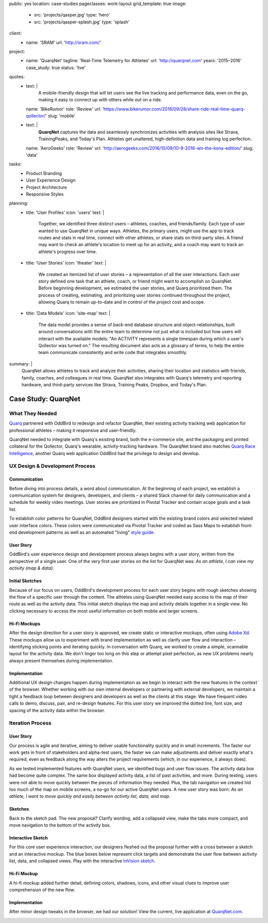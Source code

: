 public: yes
location: case-studies
pageclasses: work-layout
grid_template: true
image:
  - src: 'projects/qasper.jpg'
    type: 'hero'
  - src: 'projects/qasper-splash.jpg'
    type: 'splash'
client:
  - name: 'SRAM'
    url: 'http://sram.com/'
project:
  - name: 'QuarqNet'
    tagline: 'Real-Time Telemetry for Athletes'
    url: 'http://quarqnet.com'
    years: '2015–2016'
    case_study: true
    status: 'live'
quotes:
  - text: |
      A mobile-friendly design that will let users see the live tracking
      and performance data, even on the go, making it easy to connect up
      with others while out on a ride.
    name: 'BikeRumor'
    role: 'Review'
    url: 'https://www.bikerumor.com/2016/09/28/share-ride-real-time-quarq-qollector/'
    slug: 'mobile'
  - text: |
      **QuarqNet** captures the data
      and seamlessly synchronizes activities
      with analysis sites like Strava, TrainingPeaks, and Today's Plan.
      Athletes get unaltered, high-definition data
      and training log perfection.
    name: 'AeroGeeks'
    role: 'Review'
    url: 'http://aerogeeks.com/2016/10/09/10-9-2016-wir-the-kona-edition/'
    slug: 'data'
tasks:
  - Product Branding
  - User Experience Design
  - Project Architecture
  - Responsive Styles
planning:
  - title: 'User Profiles'
    icon: 'users'
    text: |
      Together, we identified three distinct users –
      athletes, coaches, and friends/family.
      Each type of user
      wanted to use QuarqNet
      in unique ways.
      Athletes, the primary users,
      might use the app
      to track routes and stats
      in real time,
      connect with other athletes,
      or share stats on third-party sites.
      A friend may want to
      check an athlete's location
      to meet up for an activity,
      and a coach may want to
      track an athlete's progress over time.
  - title: 'User Stories'
    icon: 'theater'
    text: |
      We created an itemized list of user stories –
      a representation of all the user interactions.
      Each user story defined one task
      that an athlete, coach, or friend
      might want to accomplish on QuarqNet.
      Before beginning development,
      we estimated the user stories,
      and Quarq prioritized them.
      The process of
      creating, estimating, and prioritizing user stories
      continued throughout the project,
      allowing Quarq to remain up-to-date
      and in control of the project cost and scope.
  - title: 'Data Models'
    icon: 'site-map'
    text: |
      The data model provides a sense
      of back-end database structure
      and object-relationships,
      built around conversations with the entire team
      to determine not just what is included
      but how users will interact
      with the available models:
      "An ACTIVITY represents a single timespan
      during which a user's Qollector was turned on."
      The resulting document also acts as
      a glossary of terms,
      to help the entire team communicate consistently
      and write code that integrates smoothly.
summary: |
  QuarqNet allows athletes to track and analyze their activities,
  sharing their location and statistics
  with friends, family, coaches, and colleagues in real time.
  QuarqNet also integrates with
  Quarq's telemetry and reporting hardware,
  and third-party services
  like Strava, Training Peaks, Dropbox, and Today's Plan.


Case Study: QuarqNet
====================

.. callmacro:: content.macros.j2#get_quotes
  :page: 'work/quarqnet'

.. callmacro:: content.macros.j2#rst
  :tag: 'start'

What They Needed
----------------

`Quarq`_ partnered with OddBird
to redesign and refactor QuarqNet,
their existing activity tracking web application
for professional athletes –
making it responsive and user-friendly.

.. _Quarq: https://www.quarq.com

QuarqNet needed to integrate
with Quarq's existing brand,
both the e-commerce site,
and the packaging and printed collateral
for the Qollector,
Quarq's wearable,
activity-tracking hardware.
The QuarqNet brand
also matches `Quarq Race Intelligence`_,
another Quarq web application
OddBird had the privilege to design and develop.

.. _Quarq Race Intelligence: https://www.quarqrace.com/

.. callmacro:: content.macros.j2#rst
  :tag: 'end'


.. callmacro:: content.macros.j2#icon_block
  :title: 'Planning & Discovery Phase'
  :slug: 'work/quarqnet'
  :data: 'planning'


.. callmacro:: content.macros.j2#rst
  :tag: 'start'


UX Design & Development Process
-------------------------------

Communication
~~~~~~~~~~~~~

Before diving into process details,
a word about communication.
At the beginning of each project,
we establish a communication system
for designers, developers, and clients –
a shared Slack channel
for daily communication and
a schedule for weekly video meetings.
User stories are prioritized in Pivotal Tracker
and contain scope goals and a task list.

To establish color patterns for QuarqNet,
OddBird designers started with
the existing brand colors
and selected related user interface colors.
These colors were communicated via Pivotal Tracker
and coded as Sass Maps
to establish front-end development patterns
as well as an automated "living" `style guide`_.

.. _style guide: http://quarqnet.com/styleguide/config-colors.html

.. figure:: /static/images/work/quarqnet/communication.jpg
   :class: extend-large
   :alt: user story in Pivotal Tracker and Sass color maps

User Story
~~~~~~~~~~

OddBird's user experience
design and development process
always begins with a user story,
written from the perspective of a single user.
One of the very first user stories
on the list for QuarqNet was:
*As an athlete, I can view my activity (map & data).*

Initial Sketches
~~~~~~~~~~~~~~~~

.. image:: /static/images/work/quarqnet/activity.jpg
   :class: extend-left img-shadow
   :alt: initial sketch of activity map and data

Because of our focus on users,
OddBird's development process
for each user story
begins with rough sketches
showing the flow of a specific user
through the content.
The athletes using QuarqNet
needed easy access to the map of their route
as well as the activity data.
This initial sketch
displays the map and activity details together
in a single view.
No clicking necessary
to access the most useful information
on both mobile and larger screens.

Hi-Fi Mockups
~~~~~~~~~~~~~

After the design direction
for a user story is approved,
we create static or interactive mockups,
often using `Adobe Xd`_.
These mockups allow us
to experiment with brand implementation
as well as clarify user flow and interaction –
identifying sticking points
and iterating quickly.
In conversation with Quarq,
we worked to create a simple, scannable layout
for the activity data.
We don't linger too long on this step
or attempt pixel perfection,
as new UX problems nearly always present themselves
during implementation.

.. image:: /static/images/work/quarqnet/mockup1.jpg
   :class: extend-large
   :alt: initial mockups of activity map and data

.. _Adobe Xd: http://www.adobe.com/products/experience-design.html

Implementation
~~~~~~~~~~~~~~

Additional UX design changes
happen during implementation
as we begin to interact with the new features
in the context of the browser.
Whether working with our own internal developers
or partnering with external developers,
we maintain a tight a feedback loop
between designers and developers
as well as the clients
at this stage.
We have frequent video calls
to demo, discuss, pair, and re-design features.
For this user story
we improved the dotted line,
font size,
and spacing of the activity data
within the browser.

.. image:: /static/images/work/quarqnet/implementation.jpg
   :class: extend-large
   :alt: initial implementation of activity map and data

Iteration Process
-----------------

User Story
~~~~~~~~~~

Our process is agile and iterative,
aiming to deliver usable functionality
quickly and in small increments.
The faster our work gets in front of
stakeholders and alpha-test users,
the faster we can make adjustments
and deliver exactly what's required,
even as feedback along the way
alters the project requirements
(which, in our experience, it always does).

As we tested implemented features
with QuarqNet users,
we identified bugs and user flow issues.
The activity data box had become quite complex.
The same box displayed
activity data,
a list of past activities,
and more.
During testing,
users were not able to move quickly
between the pieces of information they needed.
Plus, the tab navigation we created
hid too much of the map on mobile screens,
a no-go for our active QuarqNet users.
A new user story was born:
*As an athlete, I want to move quickly and easily
between activity list, data, and map.*

Sketches
~~~~~~~~

Back to the sketch pad.
The new proposal?
Clarify wording,
add a collapsed view,
make the tabs more compact,
and move navigation
to the bottom of the activity box.

.. image:: /static/images/work/quarqnet/compact.jpg
   :class: extend-full
   :alt: sketch of new, compact navigation

Interactive Sketch
~~~~~~~~~~~~~~~~~~

For this core user experience interaction,
our designers fleshed out the proposal further
with a cross between a sketch
and an interactive mockup.
The blue boxes below represent click targets
and demonstrate the user flow
between activity list, data, and collapsed views.
Play with the interactive `InVision sketch`_.

.. _InVision sketch: https://invis.io/YC8PAW1K3#/191020362_Map_Only

.. image:: /static/images/work/quarqnet/interactive.jpg
   :class: extend-large
   :alt: interactive sketch of new, compact navigation

Hi-Fi Mockup
~~~~~~~~~~~~

A hi-fi mockup added further detail,
defining colors, shadows, icons,
and other visual clues
to improve user comprehension
of the new flow.

.. image:: /static/images/work/quarqnet/mockup3.jpg
   :class: extend-large img-shadow
   :alt: mockup of new, compact navigation

Implementation
~~~~~~~~~~~~~~

After minor design tweaks in the browser,
we had our solution!
View the current, live application
at `QuarqNet.com`_.

.. _QuarqNet.com: https://www.quarqnet.com/

.. image:: /static/images/work/quarqnet/implementation3.jpg
   :class: extend-large
   :alt: current, live application tab navigation

.. callmacro:: content.macros.j2#rst
  :tag: 'end'
